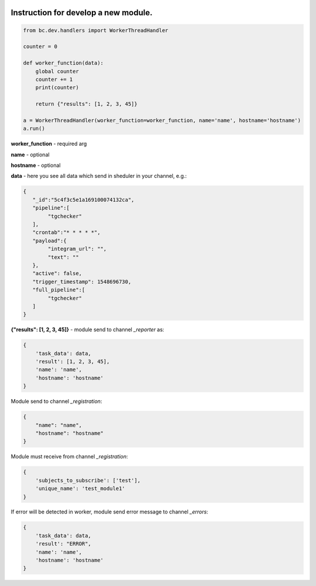 .. image:: https://travis-ci.com/hardenchant/nats_scan_wrapper.svg?token=oEYn8ZVFWCpj1fwzyy2Q&branch=master
    :target: https://travis-ci.com/hardenchant/nats_scan_wrapper
    :alt: Build status for the master branch

.. image:: https://img.shields.io/pypi/v/bordercontrol.svg
    :target: https://pypi.org/project/bordercontrol/
    :alt: Latest version on PyPi

----------------------------------------------------
Instruction for develop a new module.
----------------------------------------------------

.. code-block:: python

    from bc.dev.handlers import WorkerThreadHandler

    counter = 0

    def worker_function(data):
        global counter
        counter += 1
        print(counter)

        return {"results": [1, 2, 3, 45]}

    a = WorkerThreadHandler(worker_function=worker_function, name='name', hostname='hostname')
    a.run()


**worker_function** - required arg

**name** - optional

**hostname** - optional

**data** - here you see all data which send in sheduler in your channel, e.g.:

.. code-block:: json

    {
       "_id":"5c4f3c5e1a169100074132ca",
       "pipeline":[
            "tgchecker"
       ],
       "crontab":"* * * * *",
       "payload":{
            "integram_url": "",
            "text": ""
       },
       "active": false,
       "trigger_timestamp": 1548696730,
       "full_pipeline":[
            "tgchecker"
       ]
    }

**{"results": [1, 2, 3, 45]}** - module send to channel `_reporter` as:

.. code-block:: python

    {
        'task_data': data,
        'result': [1, 2, 3, 45],
        'name': 'name',
        'hostname': 'hostname'
    }


Module send to channel `_registration`:

.. code-block:: json

    {
        "name": "name",
        "hostname": "hostname"
    }


Module must receive from channel `_registration`:

.. code-block:: python

    {
        'subjects_to_subscribe': ['test'],
        'unique_name': 'test_module1'
    }


If error will be detected in worker, module send error message to channel `_errors`:

.. code-block:: python

    {
        'task_data': data,
        'result': "ERROR",
        'name': 'name',
        'hostname': 'hostname'
    }
